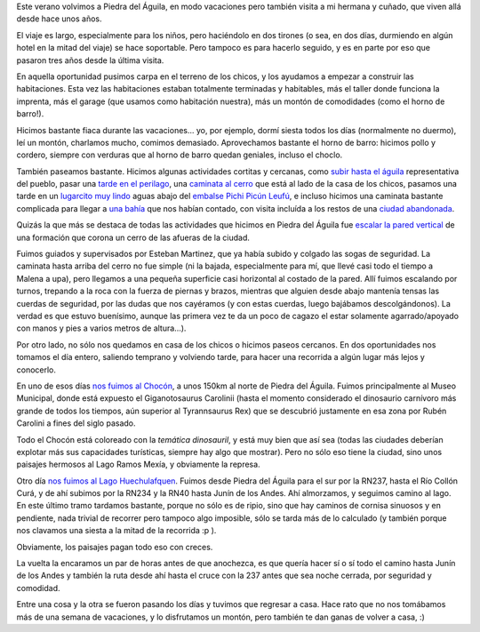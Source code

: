 .. title: Vacaciones en el sur
.. date: 2015-01-27 21:28:30
.. tags: Piedra del Águila, Chocón, Huechulafquen, horno de barro, escalado

Este verano volvimos a Piedra del Águila, en modo vacaciones pero también visita a mi hermana y cuñado, que viven allá desde hace unos años.

El viaje es largo, especialmente para los niños, pero haciéndolo en dos tirones (o sea, en dos días, durmiendo en algún hotel en la mitad del viaje) se hace soportable. Pero tampoco es para hacerlo seguido, y es en parte por eso que pasaron tres años desde la última visita.

En aquella oportunidad pusimos carpa en el terreno de los chicos, y los ayudamos a empezar a construir las habitaciones. Esta vez las habitaciones estaban totalmente terminadas y habitables, más el taller donde funciona la imprenta, más el garage (que usamos como habitación nuestra), más un montón de comodidades (como el horno de barro!).

.. image:: http://www.taniquetil.com.ar/facundo/imgs/piedra2015-casa-construcción.jpeg
    :alt: Primeras habitaciones de la casa que están haciendo Diana y Gus a pulmón.

Hicimos bastante fiaca durante las vacaciones... yo, por ejemplo, dormí siesta todos los días (normalmente no duermo), leí un montón, charlamos mucho, comimos demasiado. Aprovechamos bastante el horno de barro: hicimos pollo y cordero, siempre con verduras que al horno de barro quedan geniales, incluso el choclo.

.. image:: http://www.taniquetil.com.ar/facundo/imgs/piedra2015-casa-malegallinas.jpeg
    :alt: Malena jugando con las gallinas (que pensaban que ella les iba a dar de comer...).

.. image:: http://www.taniquetil.com.ar/facundo/imgs/piedra2015-casa-horno.jpeg
    :alt: El horno de barro que construyó mi hermana; ahí hicimos cordero, pollo, pan y muchas verduras.

.. image:: http://www.taniquetil.com.ar/facundo/imgs/piedra2015-casa-cielo.jpeg
    :alt: Muy atípico cielo, una gran tormenta que apenas nos mojó un rato (pero pegó fuerte ~100km más al norte).

También paseamos bastante. Hicimos algunas actividades cortitas y cercanas, como `subir hasta el águila <https://www.flickr.com/photos/54757453@N00/sets/72157650510355155/>`_ representativa del pueblo, pasar una `tarde en el perilago <https://www.flickr.com/photos/54757453@N00/sets/72157650438797686/>`_, una `caminata al cerro <https://www.flickr.com/photos/54757453@N00/sets/72157648168874324/>`_ que está al lado de la casa de los chicos, pasamos una tarde en un `lugarcito muy lindo <https://www.flickr.com/photos/54757453@N00/sets/72157650497782611/>`_ aguas abajo del `embalse Pichi Picún Leufú <http://es.wikipedia.org/wiki/Embalse_de_Pichi_Pic%C3%BAn_Leuf%C3%BA>`_, e incluso hicimos una caminata bastante complicada para llegar a `una bahía <https://www.flickr.com/photos/54757453@N00/sets/72157650091491078/>`_ que nos habían contado, con visita incluída a los restos de una `ciudad abandonada <https://awkahue.wordpress.com/2014/05/25/villa-rincon-chico-una-muestra-de-la-soberbia-humana/>`_.

Quizás la que más se destaca de todas las actividades que hicimos en Piedra del Águila fue `escalar la pared vertical <https://www.flickr.com/photos/54757453@N00/sets/72157648169411554/>`_ de una formación que corona un cerro de las afueras de la ciudad.

Fuimos guiados y supervisados por Esteban Martinez, que ya había subido y colgado las sogas de seguridad. La caminata hasta arriba del cerro no fue simple (ni la bajada, especialmente para mí, que llevé casi todo el tiempo a Malena a upa), pero llegamos a una pequeña superficie casi horizontal al costado de la pared. Allí fuimos escalando por turnos, trepando a la roca con la fuerza de piernas y brazos, mientras que alguien desde abajo mantenía tensas las cuerdas de seguridad, por las dudas que nos cayéramos (y con estas cuerdas, luego bajábamos descolgándonos). La verdad es que estuvo buenísimo, aunque las primera vez te da un poco de cagazo el estar solamente agarrado/apoyado con manos y pies a varios metros de altura...).

.. image:: http://www.taniquetil.com.ar/facundo/imgs/piedra2015-escalando-lejano.jpeg
    :alt: A mitad de la caminata hasta el cerro (lo que realmente escalamos es la parecita vertical de arriba de todo).

.. image:: http://www.taniquetil.com.ar/facundo/imgs/piedra2015-escalando-preparando.jpeg
    :alt: Ya casi arriba de todo, Gustavo y Diana viendo como Esteban prepara los equipos.

.. image:: http://www.taniquetil.com.ar/facundo/imgs/piedra2015-escalando-domando.jpeg
    :alt: Casi llegando a la cima, parece más fácil y menos divertido de lo que realmente es :).

.. image:: http://www.taniquetil.com.ar/facundo/imgs/piedra2015-escalando-felipefacu.jpeg
    :alt: Haciendo la parte de seguridad mientras escalaba Felipe.

Por otro lado, no sólo nos quedamos en casa de los chicos o hicimos paseos cercanos. En dos oportunidades nos tomamos el día entero, saliendo temprano y volviendo tarde, para hacer una recorrida a algún lugar más lejos y conocerlo.

En uno de esos días `nos fuimos al Chocón <https://www.flickr.com/photos/54757453@N00/sets/72157650084839347/>`_, a unos 150km al norte de Piedra del Águila. Fuimos principalmente al Museo Municipal, donde está expuesto el Giganotosaurus Carolinii (hasta el momento considerado el dinosaurio carnívoro más grande de todos los tiempos, aún superior al Tyrannsaurus Rex) que se descubrió justamente en esa zona por Rubén Carolini a fines del siglo pasado.

Todo el Chocón está coloreado con la *temática dinosauril*, y está muy bien que así sea (todas las ciudades deberían explotar más sus capacidades turísticas, siempre hay algo que mostrar). Pero no sólo eso tiene la ciudad, sino unos paisajes hermosos al Lago Ramos Mexía, y obviamente la represa.

.. image:: http://www.taniquetil.com.ar/facundo/imgs/piedra2015-chocón-simpático.jpeg
    :alt: La familia a los pies del simpático dinosaurio que cuida la entrada a El Chocón.

.. image:: http://www.taniquetil.com.ar/facundo/imgs/piedra2015-chocón-huesos.jpeg
    :alt: Dinosaurio reconstruido, en el museo.

.. image:: http://www.taniquetil.com.ar/facundo/imgs/piedra2015-chocón-tresbestias.jpeg
    :alt: Tres bestias feroces.

Otro día `nos fuimos al Lago Huechulafquen <https://www.flickr.com/photos/54757453@N00/sets/72157650496698611/>`_. Fuimos desde Piedra del Águila para el sur por la RN237, hasta el Río Collón Curá, y de ahí subimos por la RN234 y la RN40 hasta Junín de los Andes. Ahí almorzamos, y seguimos camino al lago. En este último tramo tardamos bastante, porque no sólo es de ripio, sino que hay caminos de cornisa sinuosos y en pendiente, nada trivial de recorrer pero tampoco algo imposible, sólo se tarda más de lo calculado (y también porque nos clavamos una siesta a la mitad de la recorrida :p ).

Obviamente, los paisajes pagan todo eso con creces.

.. image:: http://www.taniquetil.com.ar/facundo/imgs/piedra2015-huechulafquen-paisaje.jpeg
    :alt: Vista desde donde paramos a tomar unos mates.

.. image:: http://www.taniquetil.com.ar/facundo/imgs/piedra2015-huechulafquen-maleenchastre.jpeg
    :alt: Malena, haciendo un enchastre de si misma al jugar con la tierra finita del lugar.

.. image:: http://www.taniquetil.com.ar/facundo/imgs/piedra2015-huechulafquen-felufilmando.jpeg
    :alt: Felipe "filmando" a unos chicos que tocaban la guitarra y cantaban.

.. image:: http://www.taniquetil.com.ar/facundo/imgs/piedra2015-huechulafquen-lanin.jpeg
    :alt: Vista del volcán Lanín desde la ruta.

La vuelta la encaramos un par de horas antes de que anochezca, es que quería hacer sí o sí todo el camino hasta Junín de los Andes y también la ruta desde ahí hasta el cruce con la 237 antes que sea noche cerrada, por seguridad y comodidad.

.. image:: http://www.taniquetil.com.ar/facundo/imgs/piedra2015-familia.jpeg
    :alt: Los cuatro junto al monumento representativo del nombre del pueblo.

Entre una cosa y la otra se fueron pasando los días y tuvimos que regresar a casa. Hace rato que no nos tomábamos más de una semana de vacaciones, y lo disfrutamos un montón, pero también te dan ganas de volver a casa, :)
